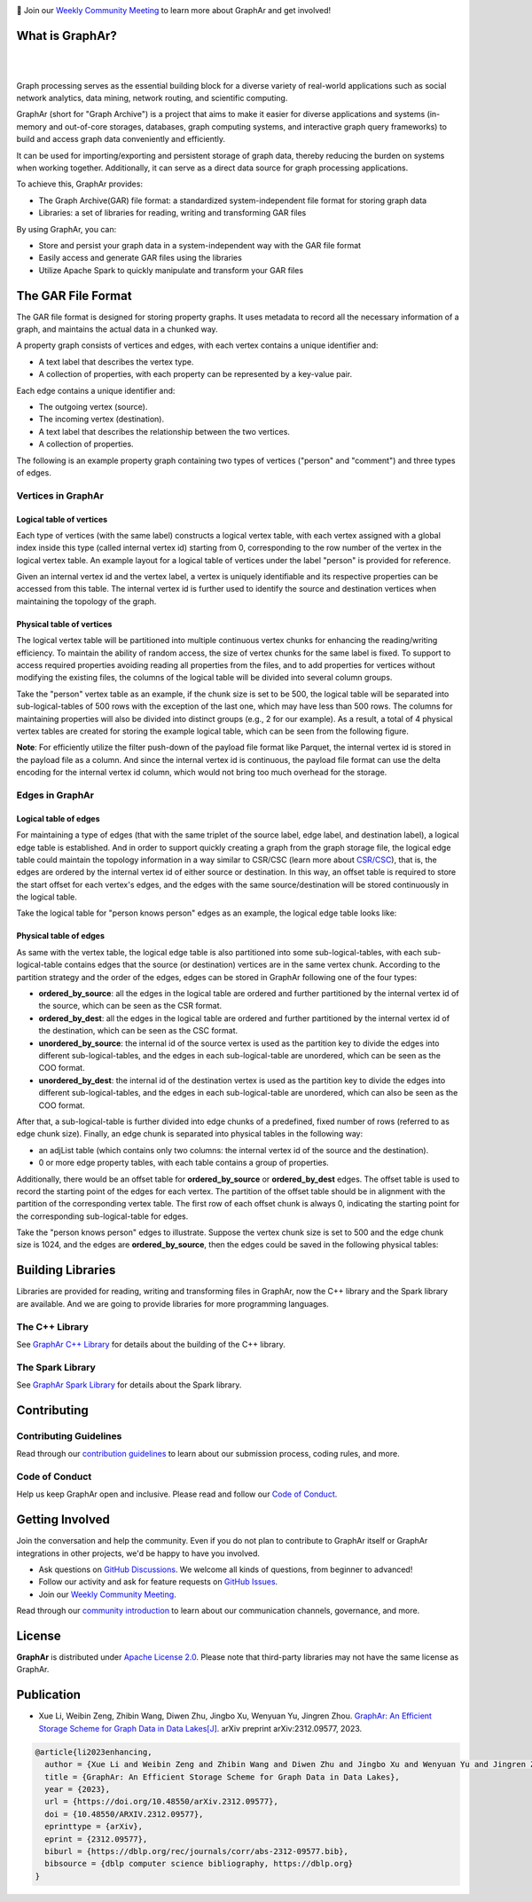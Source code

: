 .. raw:: html

    <h1 align="center" style="clear: both;">
        <img src="https://alibaba.github.io/GraphAr/_static/graphar-logo.svg" width="350" alt="GraphAr">
    </h1>
    <p align="center">
        An open source, standard data file format for graph data storage and retrieval
    </p>

|GraphAr CI| |Docs CI| |GraphAr Docs| |Good First Issue|

📢 Join our `Weekly Community Meeting`_ to learn more about GraphAr and get involved!

What is GraphAr?
-----------------

|

.. image:: https://alibaba.github.io/GraphAr/_images/overview.png
  :width: 770
  :align: center
  :alt: Overview

|

Graph processing serves as the essential building block for a diverse variety of
real-world applications such as social network analytics, data mining, network routing,
and scientific computing.

GraphAr (short for "Graph Archive") is a project that aims to make it easier for diverse applications and
systems (in-memory and out-of-core storages, databases, graph computing systems, and interactive graph query frameworks)
to build and access graph data conveniently and efficiently.

It can be used for importing/exporting and persistent storage of graph data,
thereby reducing the burden on systems when working together. Additionally, it can
serve as a direct data source for graph processing applications.

To achieve this, GraphAr provides:

- The Graph Archive(GAR) file format: a standardized system-independent file format for storing graph data
- Libraries: a set of libraries for reading, writing and transforming GAR files

By using GraphAr, you can:

- Store and persist your graph data in a system-independent way with the GAR file format
- Easily access and generate GAR files using the libraries
- Utilize Apache Spark to quickly manipulate and transform your GAR files

The GAR File Format
-------------------
The GAR file format is designed for storing property graphs. It uses metadata to
record all the necessary information of a graph, and maintains the actual data in
a chunked way.

A property graph consists of vertices and edges, with each vertex contains a unique identifier and:

- A text label that describes the vertex type.
- A collection of properties, with each property can be represented by a key-value pair.

Each edge contains a unique identifier and:

- The outgoing vertex (source).
- The incoming vertex (destination).
- A text label that describes the relationship between the two vertices.
- A collection of properties.

The following is an example property graph containing two types of vertices ("person" and "comment") and three types of edges.

.. image:: https://alibaba.github.io/GraphAr/_images/property_graph.png
  :width: 700
  :align: center
  :alt: property graph

Vertices in GraphAr
^^^^^^^^^^^^^^^^^^^

Logical table of vertices
""""""""""""""""""""""""""

Each type of vertices (with the same label) constructs a logical vertex table, with each vertex assigned with a global index inside this type (called internal vertex id) starting from 0, corresponding to the row number of the vertex in the logical vertex table. An example layout for a logical table of vertices under the label "person" is provided for reference.

Given an internal vertex id and the vertex label, a vertex is uniquely identifiable and its respective properties can be accessed from this table. The internal vertex id is further used to identify the source and destination vertices when maintaining the topology of the graph.

.. image:: https://alibaba.github.io/GraphAr/_images/vertex_logical_table.png
  :width: 650
  :align: center
  :alt: vertex logical table

Physical table of vertices
""""""""""""""""""""""""""

The logical vertex table will be partitioned into multiple continuous vertex chunks for enhancing the reading/writing efficiency. To maintain the ability of random access, the size of vertex chunks for the same label is fixed. To support to access required properties avoiding reading all properties from the files, and to add properties for vertices without modifying the existing files, the columns of the logical table will be divided into several column groups.

Take the "person" vertex table as an example, if the chunk size is set to be 500, the logical table will be separated into sub-logical-tables of 500 rows with the exception of the last one, which may have less than 500 rows. The columns for maintaining properties will also be divided into distinct groups (e.g., 2 for our example). As a result, a total of 4 physical vertex tables are created for storing the example logical table, which can be seen from the following figure.

.. image:: https://alibaba.github.io/GraphAr/_images/vertex_physical_table.png
  :width: 650
  :align: center
  :alt: vertex physical table

**Note**: For efficiently utilize the filter push-down of the payload file format like Parquet, the internal vertex id is stored in the payload file as a column. And since the internal vertex id is continuous, the payload file format can use the delta encoding for the internal vertex id column, which would not bring too much overhead for the storage.

Edges in GraphAr
^^^^^^^^^^^^^^^^

Logical table of edges
""""""""""""""""""""""""""

For maintaining a type of edges (that with the same triplet of the source label, edge label, and destination label), a logical edge table is established.  And in order to support quickly creating a graph from the graph storage file, the logical edge table could maintain the topology information in a way similar to CSR/CSC (learn more about `CSR/CSC <https://en.wikipedia.org/wiki/Sparse_matrix>`_), that is, the edges are ordered by the internal vertex id of either source or destination. In this way, an offset table is required to store the start offset for each vertex's edges, and the edges with the same source/destination will be stored continuously in the logical table.

Take the logical table for "person knows person" edges as an example, the logical edge table looks like:

.. image:: https://alibaba.github.io/GraphAr/_images/edge_logical_table.png
  :width: 650
  :align: center
  :alt: edge logical table

Physical table of edges
""""""""""""""""""""""""""

As same with the vertex table, the logical edge table is also partitioned into some sub-logical-tables, with each sub-logical-table contains edges that the source (or destination) vertices are in the same vertex chunk. According to the partition strategy and the order of the edges, edges can be stored in GraphAr following one of the four types:

- **ordered_by_source**: all the edges in the logical table are ordered and further partitioned by the internal vertex id of the source, which can be seen as the CSR format.
- **ordered_by_dest**: all the edges in the logical table are ordered and further partitioned by the internal vertex id of the destination, which can be seen as the CSC format.
- **unordered_by_source**: the internal id of the source vertex is used as the partition key to divide the edges into different sub-logical-tables, and the edges in each sub-logical-table are unordered, which can be seen as the COO format.
- **unordered_by_dest**: the internal id of the destination vertex is used as the partition key to divide the edges into different sub-logical-tables, and the edges in each sub-logical-table are unordered, which can also be seen as the COO format.

After that, a sub-logical-table is further divided into edge chunks of a predefined, fixed number of rows (referred to as edge chunk size). Finally, an edge chunk is separated into physical tables in the following way:

- an adjList table (which contains only two columns: the internal vertex id of the source and the destination).
- 0 or more edge property tables, with each table contains a group of properties.

Additionally, there would be an offset table for **ordered_by_source** or **ordered_by_dest** edges. The offset table is used to record the starting point of the edges for each vertex. The partition of the offset table should be in alignment with the partition of the corresponding vertex table. The first row of each offset chunk is always 0, indicating the starting point for the corresponding sub-logical-table for edges.

Take the "person knows person" edges to illustrate. Suppose the vertex chunk size is set to 500 and the edge chunk size is 1024, and the edges are **ordered_by_source**, then the edges could be saved in the following physical tables:

.. image:: https://alibaba.github.io/GraphAr/_images/edge_physical_table1.png
  :width: 650
  :align: center
  :alt: edge logical table1

.. image:: https://alibaba.github.io/GraphAr/_images/edge_physical_table2.png
  :width: 650
  :align: center
  :alt: edge logical table2

Building Libraries
------------------

Libraries are provided for reading, writing and transforming files in GraphAr,
now the C++ library and the Spark library are available. And we are going to
provide libraries for more programming languages.

The C++ Library
^^^^^^^^^^^^^^^
See `GraphAr C++ Library`_ for details about the building of the C++ library.

The Spark Library
^^^^^^^^^^^^^^^^^

See `GraphAr Spark Library`_ for details about the Spark library.


Contributing
-------------

Contributing Guidelines
^^^^^^^^^^^^^^^^^^^^^^^^

Read through our `contribution guidelines`_ to learn about our submission process, coding rules, and more.

Code of Conduct
^^^^^^^^^^^^^^^^

Help us keep GraphAr open and inclusive. Please read and follow our `Code of Conduct`_.

Getting Involved
----------------

Join the conversation and help the community. Even if you do not plan to contribute
to GraphAr itself or GraphAr integrations in other projects, we'd be happy to have you involved.

- Ask questions on `GitHub Discussions`_. We welcome all kinds of questions, from beginner to advanced!
- Follow our activity and ask for feature requests on `GitHub Issues`_.
- Join our `Weekly Community Meeting`_.

Read through our `community introduction`_ to learn about our communication channels, governance, and more.


License
-------

**GraphAr** is distributed under `Apache License 2.0`_. Please note that
third-party libraries may not have the same license as GraphAr.

Publication
-----------

- Xue Li, Weibin Zeng, Zhibin Wang, Diwen Zhu, Jingbo Xu, Wenyuan Yu, Jingren Zhou.
  `GraphAr: An Efficient Storage Scheme for Graph Data in Data Lakes[J] <https://arxiv.org/abs/2312.09577>`_.
  arXiv preprint arXiv:2312.09577, 2023.

.. code:: bibtex

  @article{li2023enhancing,
    author = {Xue Li and Weibin Zeng and Zhibin Wang and Diwen Zhu and Jingbo Xu and Wenyuan Yu and Jingren Zhou},
    title = {GraphAr: An Efficient Storage Scheme for Graph Data in Data Lakes},
    year = {2023},
    url = {https://doi.org/10.48550/arXiv.2312.09577},
    doi = {10.48550/ARXIV.2312.09577},
    eprinttype = {arXiv},
    eprint = {2312.09577},
    biburl = {https://dblp.org/rec/journals/corr/abs-2312-09577.bib},
    bibsource = {dblp computer science bibliography, https://dblp.org}
  }


.. _Apache License 2.0: https://github.com/alibaba/GraphAr/blob/main/LICENSE

.. |GraphAr CI| image:: https://github.com/alibaba/GraphAr/actions/workflows/ci.yml/badge.svg
   :target: https://github.com/alibaba/GraphAr/actions

.. |Docs CI| image:: https://github.com/alibaba/GraphAr/actions/workflows/docs.yml/badge.svg
   :target: https://github.com/alibaba/GraphAr/actions

.. |GraphAr Docs| image:: https://img.shields.io/badge/docs-latest-brightgreen.svg
   :target: https://alibaba.github.io/GraphAr/

.. |Good First Issue| image:: https://img.shields.io/github/labels/alibaba/GraphAr/Good%20First%20Issue?color=green&label=Contribute%20&style=plastic
   :target: https://github.com/alibaba/GraphAr/issues?q=is%3Aopen+is%3Aissue+label%3A%22good+first+issue%22

.. _GraphAr File Format: https://alibaba.github.io/GraphAr/user-guide/file-format.html

.. _GraphAr Spark Library: https://github.com/alibaba/GraphAr/tree/main/spark

.. _GraphAr C++ Library: https://github.com/alibaba/GraphAr/tree/main/cpp

.. _example files: https://github.com/GraphScope/gar-test/blob/main/ldbc_sample/

.. _contribution guidelines: https://github.com/alibaba/GraphAr/tree/main/CONTRIBUTING.rst

.. _Code of Conduct: https://github.com/alibaba/GraphAr/blob/main/CODE_OF_CONDUCT.md

.. _GraphAr Slack: https://join.slack.com/t/grapharworkspace/shared_invite/zt-1wh5vo828-yxs0MlXYBPBBNvjOGhL4kQ

.. _Weekly Community Meeting: https://github.com/alibaba/GraphAr/wiki/GraphAr-Weekly-Community-Meeting

.. _community introduction: https://github.com/alibaba/GraphAr/tree/main/docs/developers/community.rst

.. _GitHub Issues: https://github.com/alibaba/GraphAr/issues/new

.. _Github Discussions: https://github.com/alibaba/GraphAr/discussions
